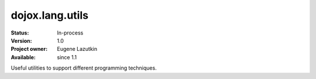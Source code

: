 .. _dojox/lang/utils:

dojox.lang.utils
================

:Status: In-process
:Version: 1.0
:Project owner: Eugene Lazutkin
:Available: since 1.1

.. contents::
   :depth: 2

Useful utilities to support different programming techniques.
